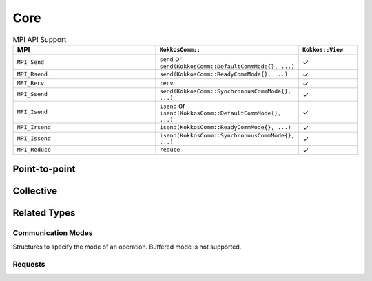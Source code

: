 Core
====

.. list-table:: MPI API Support
    :widths: 40 30 15
    :header-rows: 1

    * - MPI
      - ``KokkosComm::``
      - ``Kokkos::View``
    * - ``MPI_Send``
      - ``send`` or ``send(KokkosComm::DefaultCommMode{}, ...)``
      - ✓
    * - ``MPI_Rsend``
      - ``send(KokkosComm::ReadyCommMode{}, ...)``
      - ✓
    * - ``MPI_Recv``
      - ``recv``
      - ✓
    * - ``MPI_Ssend``
      - ``send(KokkosComm::SynchronousCommMode{}, ...)``
      - ✓
    * - ``MPI_Isend``
      - ``isend`` or ``isend(KokkosComm::DefaultCommMode{}, ...)``
      - ✓
    * - ``MPI_Irsend``
      - ``isend(KokkosComm::ReadyCommMode{}, ...)``
      - ✓
    * - ``MPI_Issend``
      - ``isend(KokkosComm::SynchronousCommMode{}, ...)``
      - ✓
    * - ``MPI_Reduce``
      - ``reduce``
      - ✓

Point-to-point
--------------

.. cpp:function:: template <CommunicationMode SendMode, KokkosExecutionSpace ExecSpace, KokkosView SendView> \
                  Req KokkosComm::isend(const ExecSpace &space, const SendView &sv, int dest, int tag, MPI_Comm comm)

    Wrapper for ``MPI_Isend``, ``MPI_Irsend`` and ``MPI_Issend``.

    :param mode: The communication mode to use
    :param space: The execution space to operate in
    :param sv: The data to send
    :param dest: the destination rank
    :param tag: the MPI tag
    :param comm: the MPI communicator
    :tparam IsendMode: A communication mode to use, one of: ``KokkosComm::DefaultCommMode``, ``KokkosComm::StandardCommMode``, ``KokkosComm::SynchronousCommMode`` or ``KokkosComm::ReadyCommMode`` (modeled with the ``KokkosComm::CommunicationMode`` concept)
    :tparam SendView: A Kokkos::View to send
    :tparam ExecSpace: A Kokkos execution space to operate in
    :returns: A KokkosComm::Req representing the asynchronous communication and any lifetime-extended views.

.. cpp:function:: template <typename SendMode, KokkosExecutionSpace ExecSpace, KokkosView SendView> \
                  void KokkosComm::send(const ExecSpace &space, const SendView &sv, int dest, int tag, MPI_Comm comm)

    Wrapper for ``MPI_Send``, ``MPI_Rsend`` and ``MPI_Ssend``.

    :param mode: The communication mode to use
    :param space: The execution space to operate in
    :param sv: The data to send
    :param dest: the destination rank
    :param tag: the MPI tag
    :param comm: the MPI communicator
    :tparam SendMode: A communication mode to use, one of: ``KokkosComm::DefaultCommMode``, ``KokkosComm::StandardCommMode``, ``KokkosComm::SynchronousCommMode`` or ``KokkosComm::ReadyCommMode`` (modeled with the ``KokkosComm::CommunicationMode`` concept)
    :tparam SendView: A Kokkos::View to send
    :tparam ExecSpace: A Kokkos execution space to operate in

.. cpp:function:: template <KokkosExecutionSpace ExecSpace, KokkosView RecvView> \
                  void KokkosComm::recv(const ExecSpace &space, RecvView &rv, int src, int tag, MPI_Comm comm)

    MPI_Recv wrapper

    :param space: The execution space to operate in
    :param srv: The data to recv
    :param src: the source rank
    :param tag: the MPI tag
    :param comm: the MPI communicator
    :tparam Recv: A Kokkos::View to send
    :tparam ExecSpace: A Kokkos execution space to operate in


Collective
----------

.. cpp:function:: template <KokkosExecutionSpace ExecSpace, KokkosView SendView, KokkosView RecvView> \
                  void KokkosComm::reduce(const ExecSpace &space, const SendView &sv, const RecvView &rv, MPI_Op op, int root, MPI_Comm comm)

    MPI_Reduce wrapper

    :param space: The execution space to operate in
    :param sv: The data to send
    :param rv: The view to receive into
    :param op: The MPI_Op to use in the reduction
    :param root: The root rank for the reduction
    :param comm: the MPI communicator
    :tparam SendView: A Kokkos::View to send
    :tparam RecvView: A Kokkos::View to recv
    :tparam ExecSpace: A Kokkos execution space to operate in


.. cpp:function:: template <KokkosExecutionSpace ExecSpace, KokkosView SendView, KokkosView RecvView> \
                  void KokkosComm::allgather(const ExecSpace &space, const SendView &sv, const RecvView &rv, MPI_Comm comm)

    MPI_Allgather wrapper

    :param space: The execution space to operate in
    :param sv: The data to send
    :param rv: The view to receive into
    :param comm: the MPI communicator
    :tparam SendView: A Kokkos::View to send. Contiguous and rank less than 2.
    :tparam RecvView: A Kokkos::View to recv. Contiguous and rank 1.
    :tparam ExecSpace: A Kokkos execution space to operate in

    If ``sv`` is a rank-0 view, the value from the jth rank will be placed in index j of ``rv``.

Related Types
-------------

Communication Modes
^^^^^^^^^^^^^^^^^^^

Structures to specify the mode of an operation. Buffered mode is not supported.

.. cpp:struct:: KokkosComm::StandardCommMode

  Let the MPI implementation decide whether outgoing messages will be buffered. Send operations can be started whether or not a matching receive has been started. They may complete before a matching receive begins. Standard mode is non-local: successful completion of the send operation may depend on the occurrence of a matching receive.

.. cpp:struct:: KokkosComm::SynchronousCommMode

  Send operations complete successfully only if a matching receive is started, and the receive operation has started to receive the message sent.

.. cpp:struct:: KokkosComm::ReadyCommMode

  Send operations may be started only if the matching receive is already started.

.. cpp:struct:: KokkosComm::DefaultCommMode

  The default mode is aliased as ``Standard`` but lets users override the behavior of operations at compile-time using the ``KOKKOSCOMM_FORCE_SYNCHRONOUS_MODE`` pre-processor definition. The latter forces ``Synchronous`` mode for all "default-mode" operations, which can be helpful for debugging purposes, e.g., asserting that the communication scheme is correct.


Requests
^^^^^^^^

.. cpp:class:: KokkosComm::Req

    A wrapper around an MPI_Request that can also extend the lifetime of Views.

    .. cpp:function:: MPI_Request &KokkosComm::Req::mpi_req()

        Retrieve a reference to the held MPI_Request.

    .. cpp:function:: void KokkosComm::Req::wait()

        Call MPI_Wait on the held MPI_Request and drop copies of any previous arguments to Req::keep_until_wait().

    .. cpp:function:: template<typename View> \
                      void KokkosComm::Req::keep_until_wait(const View &v)

        Extend the lifetime of v at least until Req::wait() is called.
        This is useful to prevent a View from being destroyed during an asynchronous MPI operation.
